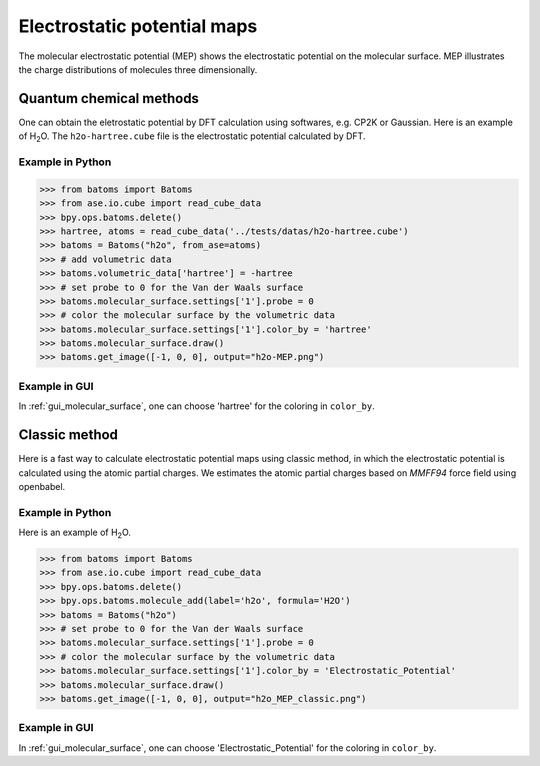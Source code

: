 .. _electrostatic_potential_map:

================================
Electrostatic potential maps
================================

The molecular electrostatic potential (MEP) shows the electrostatic potential on the molecular surface. MEP illustrates the charge distributions of molecules three dimensionally.

Quantum chemical methods
============================
One can obtain the eletrostatic potential by DFT calculation using softwares, e.g. CP2K or Gaussian. Here is an example of H\ :sub:`2`\ O. The ``h2o-hartree.cube`` file is the electrostatic potential calculated by DFT.


Example in Python
-------------------------------
>>> from batoms import Batoms
>>> from ase.io.cube import read_cube_data
>>> bpy.ops.batoms.delete()
>>> hartree, atoms = read_cube_data('../tests/datas/h2o-hartree.cube')
>>> batoms = Batoms("h2o", from_ase=atoms)
>>> # add volumetric data
>>> batoms.volumetric_data['hartree'] = -hartree
>>> # set probe to 0 for the Van der Waals surface
>>> batoms.molecular_surface.settings['1'].probe = 0
>>> # color the molecular surface by the volumetric data
>>> batoms.molecular_surface.settings['1'].color_by = 'hartree'
>>> batoms.molecular_surface.draw()
>>> batoms.get_image([-1, 0, 0], output="h2o-MEP.png")

.. image:: /images/h2o_MEP.png
   :width: 10 cm


Example in GUI
-------------------------------
In  :ref:`gui_molecular_surface`, one can choose 'hartree' for the coloring in ``color_by``.

Classic method
======================
Here is a fast way to calculate electrostatic potential maps using classic method, in which the electrostatic potential is calculated using the atomic partial charges. We estimates the atomic partial charges based on `MMFF94`  force field using openbabel.

Example in Python
-------------------------------
Here is an example of H\ :sub:`2`\ O.


>>> from batoms import Batoms
>>> from ase.io.cube import read_cube_data
>>> bpy.ops.batoms.delete()
>>> bpy.ops.batoms.molecule_add(label='h2o', formula='H2O')
>>> batoms = Batoms("h2o")
>>> # set probe to 0 for the Van der Waals surface
>>> batoms.molecular_surface.settings['1'].probe = 0
>>> # color the molecular surface by the volumetric data
>>> batoms.molecular_surface.settings['1'].color_by = 'Electrostatic_Potential'
>>> batoms.molecular_surface.draw()
>>> batoms.get_image([-1, 0, 0], output="h2o_MEP_classic.png")


.. image:: /images/h2o_MEP_classic.png
   :width: 5 cm


Example in GUI
-------------------------------
In  :ref:`gui_molecular_surface`, one can choose 'Electrostatic_Potential' for the coloring in ``color_by``.




